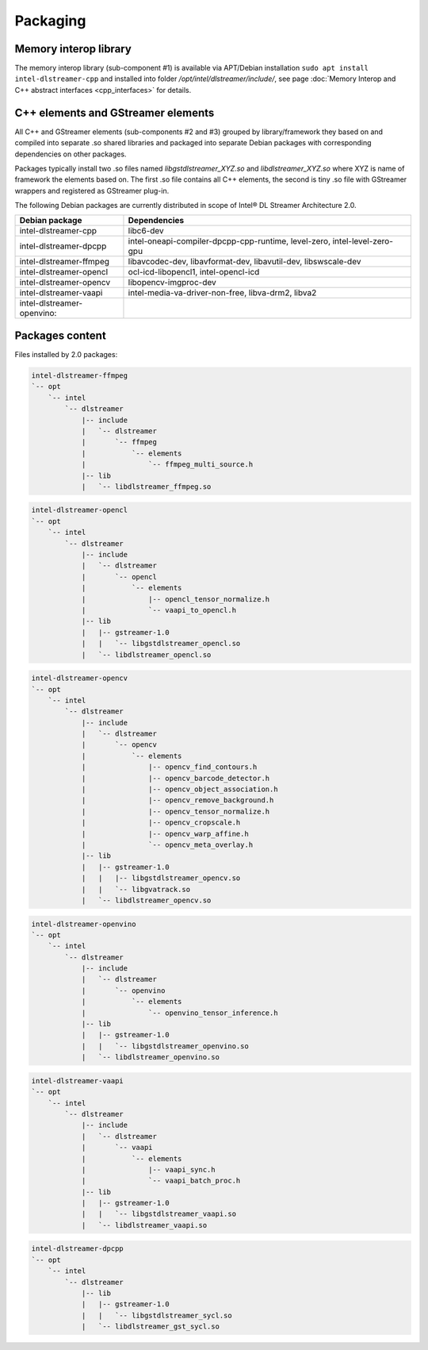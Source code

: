 Packaging
=========

Memory interop library
----------------------

The memory interop library (sub-component #1) is available via APT/Debian installation ``sudo apt install intel-dlstreamer-cpp``
and installed into folder `/opt/intel/dlstreamer/include/`, see page :doc:`Memory Interop and C++ abstract interfaces <cpp_interfaces>` for details.

C++ elements and GStreamer elements
-----------------------------------

All C++ and GStreamer elements (sub-components #2 and #3) grouped by library/framework they based on and compiled into
separate .so shared libraries and packaged into separate Debian packages with corresponding dependencies on other packages.

Packages typically install two .so files named `libgstdlstreamer_XYZ.so` and `libdlstreamer_XYZ.so` where XYZ is name
of framework the elements based on. The first .so file contains all C++ elements, the second is tiny .so file with
GStreamer wrappers and registered as GStreamer plug-in.

The following Debian packages are currently distributed in scope of Intel® DL Streamer Architecture 2.0.

.. list-table::
   :header-rows: 1

   * - Debian package
     - Dependencies
   * - intel-dlstreamer-cpp
     - libc6-dev
   * - intel-dlstreamer-dpcpp
     - intel-oneapi-compiler-dpcpp-cpp-runtime, level-zero, intel-level-zero-gpu
   * - intel-dlstreamer-ffmpeg
     - libavcodec-dev, libavformat-dev, libavutil-dev, libswscale-dev
   * - intel-dlstreamer-opencl
     - ocl-icd-libopencl1, intel-opencl-icd
   * - intel-dlstreamer-opencv
     - libopencv-imgproc-dev
   * - intel-dlstreamer-vaapi
     - intel-media-va-driver-non-free, libva-drm2, libva2
   * - intel-dlstreamer-openvino:
     -

Packages content
----------------

Files installed by 2.0 packages:

.. code-block:: none

  intel-dlstreamer-ffmpeg
  `-- opt
      `-- intel
          `-- dlstreamer
              |-- include
              |   `-- dlstreamer
              |       `-- ffmpeg
              |           `-- elements
              |               `-- ffmpeg_multi_source.h
              |-- lib
              |   `-- libdlstreamer_ffmpeg.so

.. code-block:: none

  intel-dlstreamer-opencl
  `-- opt
      `-- intel
          `-- dlstreamer
              |-- include
              |   `-- dlstreamer
              |       `-- opencl
              |           `-- elements
              |               |-- opencl_tensor_normalize.h
              |               `-- vaapi_to_opencl.h
              |-- lib
              |   |-- gstreamer-1.0
              |   |   `-- libgstdlstreamer_opencl.so
              |   `-- libdlstreamer_opencl.so

.. code-block:: none

  intel-dlstreamer-opencv
  `-- opt
      `-- intel
          `-- dlstreamer
              |-- include
              |   `-- dlstreamer
              |       `-- opencv
              |           `-- elements
              |               |-- opencv_find_contours.h
              |               |-- opencv_barcode_detector.h
              |               |-- opencv_object_association.h
              |               |-- opencv_remove_background.h
              |               |-- opencv_tensor_normalize.h
              |               |-- opencv_cropscale.h
              |               |-- opencv_warp_affine.h
              |               `-- opencv_meta_overlay.h
              |-- lib
              |   |-- gstreamer-1.0
              |   |   |-- libgstdlstreamer_opencv.so
              |   |   `-- libgvatrack.so
              |   `-- libdlstreamer_opencv.so

.. code-block:: none

  intel-dlstreamer-openvino
  `-- opt
      `-- intel
          `-- dlstreamer
              |-- include
              |   `-- dlstreamer
              |       `-- openvino
              |           `-- elements
              |               `-- openvino_tensor_inference.h
              |-- lib
              |   |-- gstreamer-1.0
              |   |   `-- libgstdlstreamer_openvino.so
              |   `-- libdlstreamer_openvino.so

.. code-block:: none

  intel-dlstreamer-vaapi
  `-- opt
      `-- intel
          `-- dlstreamer
              |-- include
              |   `-- dlstreamer
              |       `-- vaapi
              |           `-- elements
              |               |-- vaapi_sync.h
              |               `-- vaapi_batch_proc.h
              |-- lib
              |   |-- gstreamer-1.0
              |   |   `-- libgstdlstreamer_vaapi.so
              |   `-- libdlstreamer_vaapi.so

.. code-block:: none

  intel-dlstreamer-dpcpp
  `-- opt
      `-- intel
          `-- dlstreamer
              |-- lib
              |   |-- gstreamer-1.0
              |   |   `-- libgstdlstreamer_sycl.so
              |   `-- libdlstreamer_gst_sycl.so
